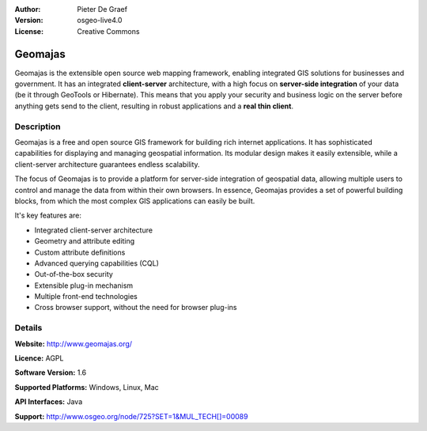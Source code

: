 :Author: Pieter De Graef
:Version: osgeo-live4.0
:License: Creative Commons

.. _geomajas-overview:

.. image:: images/project_logos/logo-geomajas.png
  :width: 100px
  :height: 100px
  :alt: project logo
  :align: right
  :target: http://www.geomajas.org

.. image:: images/project_logos/logo-geomajas2.jpg
  :width: 450px
  :height: 100px
  :alt: project logo
  :align: right
  :target: http://www.geomajas.org

.. image:: images/logos/OSGeo_incubation.png
  :scale: 100
  :alt: OSGeo Incubation Project
  :align: right
  :target: http://www.osgeo.org


Geomajas
========

Geomajas is the extensible open source web mapping framework, enabling integrated GIS solutions for businesses and government. It has an integrated **client-server** architecture, with a high focus on **server-side integration** of your data (be it through GeoTools or Hibernate). This means that you apply your security and business logic on the server before anything gets send to the client, resulting in robust applications and a **real thin client**.

.. image:: images/screenshots/1024x768/geomajas_1024x768_screen1.png
  :scale: 50%
  :alt: Geomajas Showcase
  :align: right

Description
-----------

Geomajas is a free and open source GIS framework for building rich internet applications. It has sophisticated capabilities for displaying and managing geospatial information. Its modular design makes it easily extensible, while a client-server architecture guarantees endless scalability.

The focus of Geomajas is to provide a platform for server-side integration of geospatial data, allowing multiple users to control and manage the data from within their own browsers. In essence, Geomajas provides a set of powerful building blocks, from which the most complex GIS applications can easily be built.

It's key features are:

* Integrated client-server architecture
* Geometry and attribute editing
* Custom attribute definitions
* Advanced querying capabilities (CQL)
* Out-of-the-box security
* Extensible plug-in mechanism
* Multiple front-end technologies
* Cross browser support, without the need for browser plug-ins

Details
-------

**Website:** http://www.geomajas.org/

**Licence:** AGPL

**Software Version:** 1.6

**Supported Platforms:** Windows, Linux, Mac

**API Interfaces:** Java

**Support:** http://www.osgeo.org/node/725?SET=1&MUL_TECH[]=00089
